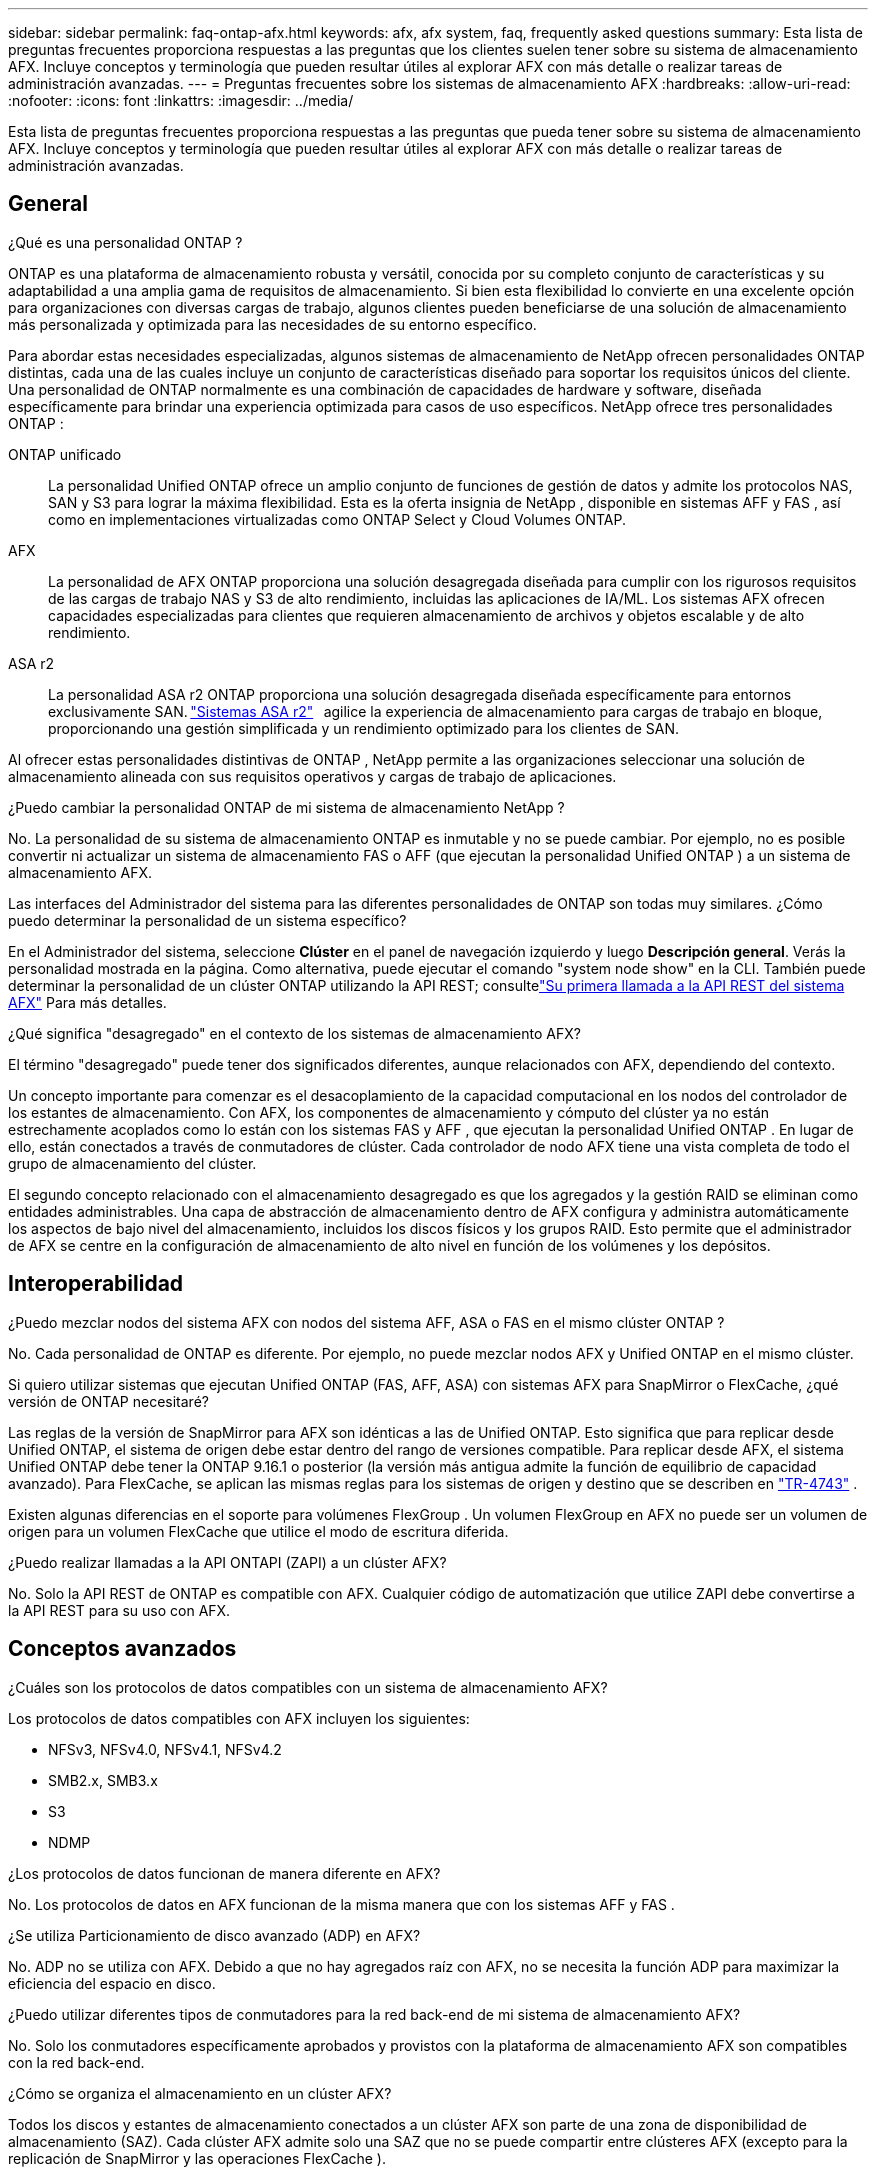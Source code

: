 ---
sidebar: sidebar 
permalink: faq-ontap-afx.html 
keywords: afx, afx system, faq, frequently asked questions 
summary: Esta lista de preguntas frecuentes proporciona respuestas a las preguntas que los clientes suelen tener sobre su sistema de almacenamiento AFX.  Incluye conceptos y terminología que pueden resultar útiles al explorar AFX con más detalle o realizar tareas de administración avanzadas. 
---
= Preguntas frecuentes sobre los sistemas de almacenamiento AFX
:hardbreaks:
:allow-uri-read: 
:nofooter: 
:icons: font
:linkattrs: 
:imagesdir: ../media/


[role="lead"]
Esta lista de preguntas frecuentes proporciona respuestas a las preguntas que pueda tener sobre su sistema de almacenamiento AFX.  Incluye conceptos y terminología que pueden resultar útiles al explorar AFX con más detalle o realizar tareas de administración avanzadas.



== General

.¿Qué es una personalidad ONTAP ?
ONTAP es una plataforma de almacenamiento robusta y versátil, conocida por su completo conjunto de características y su adaptabilidad a una amplia gama de requisitos de almacenamiento.  Si bien esta flexibilidad lo convierte en una excelente opción para organizaciones con diversas cargas de trabajo, algunos clientes pueden beneficiarse de una solución de almacenamiento más personalizada y optimizada para las necesidades de su entorno específico.

Para abordar estas necesidades especializadas, algunos sistemas de almacenamiento de NetApp ofrecen personalidades ONTAP distintas, cada una de las cuales incluye un conjunto de características diseñado para soportar los requisitos únicos del cliente.  Una personalidad de ONTAP normalmente es una combinación de capacidades de hardware y software, diseñada específicamente para brindar una experiencia optimizada para casos de uso específicos.  NetApp ofrece tres personalidades ONTAP :

ONTAP unificado:: La personalidad Unified ONTAP ofrece un amplio conjunto de funciones de gestión de datos y admite los protocolos NAS, SAN y S3 para lograr la máxima flexibilidad.  Esta es la oferta insignia de NetApp , disponible en sistemas AFF y FAS , así como en implementaciones virtualizadas como ONTAP Select y Cloud Volumes ONTAP.
AFX:: La personalidad de AFX ONTAP proporciona una solución desagregada diseñada para cumplir con los rigurosos requisitos de las cargas de trabajo NAS y S3 de alto rendimiento, incluidas las aplicaciones de IA/ML.  Los sistemas AFX ofrecen capacidades especializadas para clientes que requieren almacenamiento de archivos y objetos escalable y de alto rendimiento.
ASA r2:: La personalidad ASA r2 ONTAP proporciona una solución desagregada diseñada específicamente para entornos exclusivamente SAN. https://docs.netapp.com/us-en/asa-r2/["Sistemas ASA r2"^]   agilice la experiencia de almacenamiento para cargas de trabajo en bloque, proporcionando una gestión simplificada y un rendimiento optimizado para los clientes de SAN.


Al ofrecer estas personalidades distintivas de ONTAP , NetApp permite a las organizaciones seleccionar una solución de almacenamiento alineada con sus requisitos operativos y cargas de trabajo de aplicaciones.

.¿Puedo cambiar la personalidad ONTAP de mi sistema de almacenamiento NetApp ?
No. La personalidad de su sistema de almacenamiento ONTAP es inmutable y no se puede cambiar.  Por ejemplo, no es posible convertir ni actualizar un sistema de almacenamiento FAS o AFF (que ejecutan la personalidad Unified ONTAP ) a un sistema de almacenamiento AFX.

.Las interfaces del Administrador del sistema para las diferentes personalidades de ONTAP son todas muy similares.  ¿Cómo puedo determinar la personalidad de un sistema específico?
En el Administrador del sistema, seleccione *Clúster* en el panel de navegación izquierdo y luego *Descripción general*.  Verás la personalidad mostrada en la página.  Como alternativa, puede ejecutar el comando "system node show" en la CLI.  También puede determinar la personalidad de un clúster ONTAP utilizando la API REST; consultelink:./rest/first-call.html["Su primera llamada a la API REST del sistema AFX"] Para más detalles.

.¿Qué significa "desagregado" en el contexto de los sistemas de almacenamiento AFX?
El término "desagregado" puede tener dos significados diferentes, aunque relacionados con AFX, dependiendo del contexto.

Un concepto importante para comenzar es el desacoplamiento de la capacidad computacional en los nodos del controlador de los estantes de almacenamiento.  Con AFX, los componentes de almacenamiento y cómputo del clúster ya no están estrechamente acoplados como lo están con los sistemas FAS y AFF , que ejecutan la personalidad Unified ONTAP .  En lugar de ello, están conectados a través de conmutadores de clúster.  Cada controlador de nodo AFX tiene una vista completa de todo el grupo de almacenamiento del clúster.

El segundo concepto relacionado con el almacenamiento desagregado es que los agregados y la gestión RAID se eliminan como entidades administrables.  Una capa de abstracción de almacenamiento dentro de AFX configura y administra automáticamente los aspectos de bajo nivel del almacenamiento, incluidos los discos físicos y los grupos RAID.  Esto permite que el administrador de AFX se centre en la configuración de almacenamiento de alto nivel en función de los volúmenes y los depósitos.



== Interoperabilidad

.¿Puedo mezclar nodos del sistema AFX con nodos del sistema AFF, ASA o FAS en el mismo clúster ONTAP ?
No. Cada personalidad de ONTAP es diferente.  Por ejemplo, no puede mezclar nodos AFX y Unified ONTAP en el mismo clúster.

.Si quiero utilizar sistemas que ejecutan Unified ONTAP (FAS, AFF, ASA) con sistemas AFX para SnapMirror o FlexCache, ¿qué versión de ONTAP necesitaré?
Las reglas de la versión de SnapMirror para AFX son idénticas a las de Unified ONTAP.  Esto significa que para replicar desde Unified ONTAP, el sistema de origen debe estar dentro del rango de versiones compatible.  Para replicar desde AFX, el sistema Unified ONTAP debe tener la ONTAP 9.16.1 o posterior (la versión más antigua admite la función de equilibrio de capacidad avanzado).  Para FlexCache, se aplican las mismas reglas para los sistemas de origen y destino que se describen en https://www.netapp.com/pdf.html?item=/media/7336-tr4743.pdf["TR-4743"^] .

Existen algunas diferencias en el soporte para volúmenes FlexGroup .  Un volumen FlexGroup en AFX no puede ser un volumen de origen para un volumen FlexCache que utilice el modo de escritura diferida.

.¿Puedo realizar llamadas a la API ONTAPI (ZAPI) a un clúster AFX?
No. Solo la API REST de ONTAP es compatible con AFX.  Cualquier código de automatización que utilice ZAPI debe convertirse a la API REST para su uso con AFX.



== Conceptos avanzados

.¿Cuáles son los protocolos de datos compatibles con un sistema de almacenamiento AFX?
Los protocolos de datos compatibles con AFX incluyen los siguientes:

* NFSv3, NFSv4.0, NFSv4.1, NFSv4.2
* SMB2.x, SMB3.x
* S3
* NDMP


.¿Los protocolos de datos funcionan de manera diferente en AFX?
No. Los protocolos de datos en AFX funcionan de la misma manera que con los sistemas AFF y FAS .

.¿Se utiliza Particionamiento de disco avanzado (ADP) en AFX?
No. ADP no se utiliza con AFX.  Debido a que no hay agregados raíz con AFX, no se necesita la función ADP para maximizar la eficiencia del espacio en disco.

.¿Puedo utilizar diferentes tipos de conmutadores para la red back-end de mi sistema de almacenamiento AFX?
No. Solo los conmutadores específicamente aprobados y provistos con la plataforma de almacenamiento AFX son compatibles con la red back-end.

.¿Cómo se organiza el almacenamiento en un clúster AFX?
Todos los discos y estantes de almacenamiento conectados a un clúster AFX son parte de una zona de disponibilidad de almacenamiento (SAZ).  Cada clúster AFX admite solo una SAZ que no se puede compartir entre clústeres AFX (excepto para la replicación de SnapMirror y las operaciones FlexCache ).

Cada nodo tiene visibilidad de todo el almacenamiento en la SAZ.  Cuando se agregan estantes de almacenamiento a un clúster, ONTAP agrega automáticamente los discos.

.¿Cómo funciona una operación de movimiento de volumen en Unified ONTAP en comparación con AFX?
Con Unified ONTAP, es posible reubicar un volumen sin interrupciones de un nodo o agregado a otro en el clúster.  Esto se realiza mediante una operación de copia en segundo plano con tecnología SnapMirror , donde se crea un nuevo volumen de destino en la nueva ubicación.  Según el tamaño del volumen y la utilización de los recursos del clúster, el tiempo que lleva completar el traslado de un volumen puede variar.

Con AFX no hay agregados.  Todo el almacenamiento está contenido dentro de una única zona de disponibilidad de almacenamiento a la que puede acceder cada nodo del clúster.  Como resultado, los movimientos de volumen nunca necesitan copiar los datos.  En cambio, todos los movimientos de volumen se realizan con actualizaciones de puntero entre nodos.  Esto se conoce como movimiento de volumen de copia cero (ZCVM) y sucede instantáneamente porque en realidad no se copia ni se mueve ningún dato.  Este es esencialmente el mismo proceso de movimiento de volumen utilizado con Unified ONTAP sin la copia de SnapMirror .

Tenga en cuenta que en la versión inicial, los volúmenes se moverán solo en escenarios de conmutación por error de almacenamiento y cuando se agreguen o eliminen nodos del clúster.  Estos movimientos se controlan únicamente a través de ONTAP.

.¿Cómo determina AFX dónde colocar los datos en la SAZ?
AFX incluye una función conocida como Gestión de topología automatizada (ATM) que responde a los desequilibrios del sistema y de los objetos del usuario.  El objetivo principal de ATM es equilibrar los volúmenes en todo el clúster AFX.  Cuando se detecta un desequilibrio, se activa un trabajo interno para distribuir uniformemente los datos entre los nodos activos.  Los datos se reasignan mediante ZCVM, que solo necesita copiar y actualizar los metadatos del objeto.
